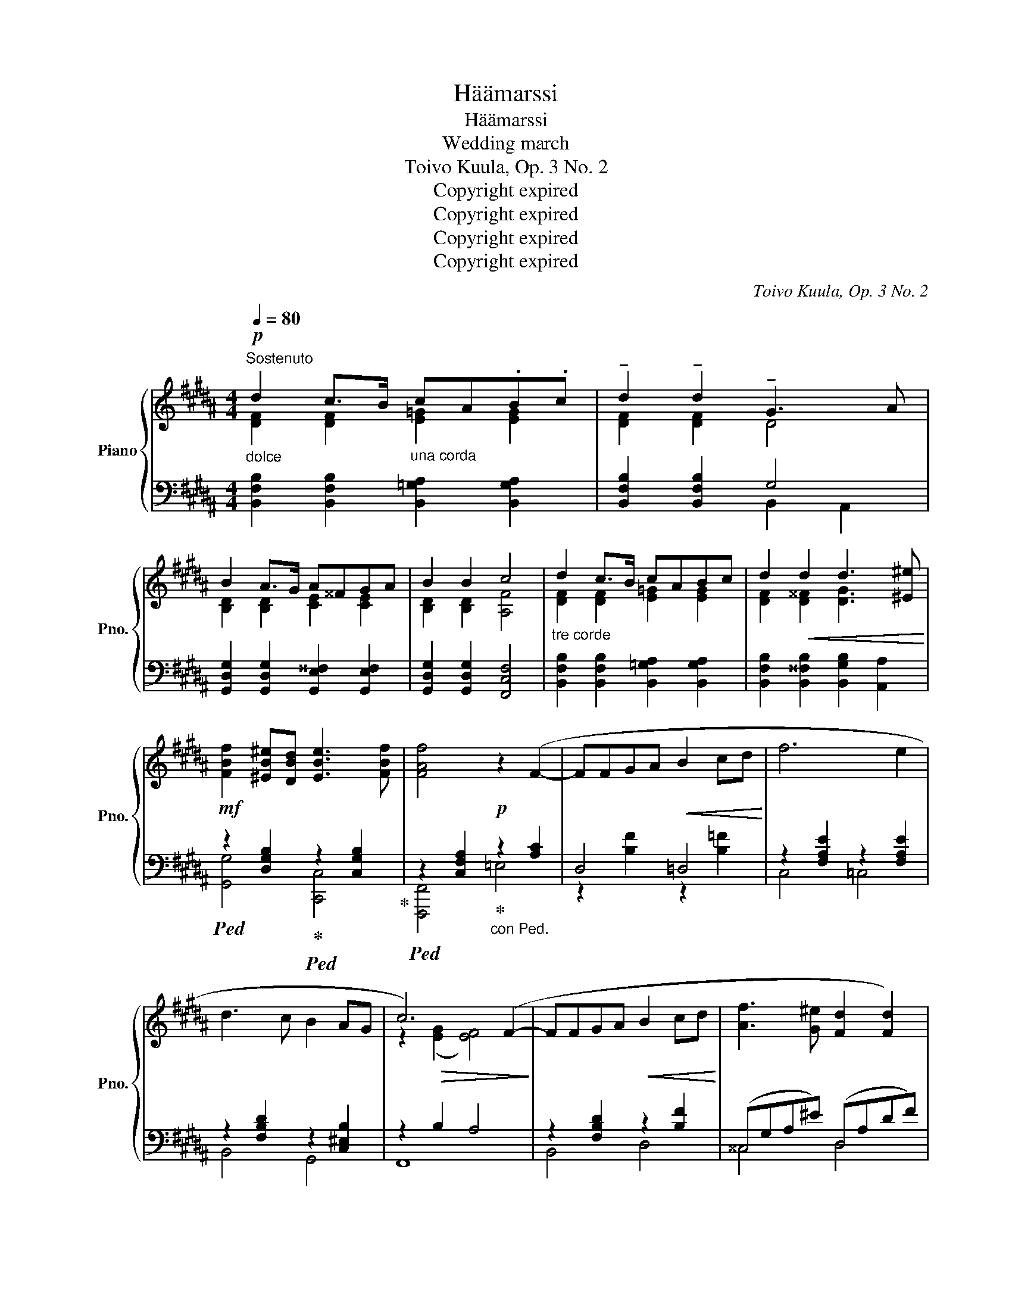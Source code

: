 X:1
T:Häämarssi
T:Häämarssi
T:Wedding march
T:Toivo Kuula, Op. 3 No. 2
T:Copyright expired
T:Copyright expired
T:Copyright expired
T:Copyright expired
C:Toivo Kuula, Op. 3 No. 2
Z:Copyright expired
%%score { ( 1 2 5 ) | ( 3 4 ) }
L:1/8
Q:1/4=80
M:4/4
K:B
V:1 treble nm="Piano" snm="Pno."
V:2 treble 
V:5 treble 
V:3 bass 
V:4 bass 
V:1
!p!"_dolce""^Sostenuto" d2 c>B"_una corda" cA.B.c | !tenuto!d2 !tenuto!d2 !tenuto!G3 A | %2
 B2 A>G A^^FGA | B2 B2 c4 |"_tre corde" d2 c>B cABc | d2!<(! d2 d3 [^E^e]!<)! | %6
!mf! [FBf]2 [^EB^e][DBd] [EBe]3 [FBf] | [FAf]4!p! z2 (F2- | FFGA!<(! B2 cd!<)! | f6 e2 | %10
 d3 c B2 AG | c6) (F2- | FFGA!<(! B2 cd!<)! | [Af]3 [G^e] [Fd]2 [Fd]2) | %14
 z (A^B^^c"_poco a poco" d2 ^ef | a3 g f2 d2 | a3 g f)(fga | [Bb]3 [Aa] [Aa]2 [Gg]2) | %18
 z"_cresc." ([Dd][^E^e][^^F^^f] [Gg]2 [Aa][Bb] |!f! [dd']3 [cc'] [Bb]2 [Gg]2) | %20
 ([dd']3 [cc']!<(! [Bb][Gg][Aa][Bb])!<)! | [cegc']2 !>![Gceg]4 [Fcef]2 | %22
!ff!"_largamente" [dfd']2 [cfc']>[Bb] [cc'][Aa][Bb][cc'] | [dfd']2 [dfd']2 [GBdg]3 [Aa] | %24
 [Bdb]2 [Ada]>[Gg] [Aa][^^F^^f][Gg][Aa] | [Bdgb]2 [Bdgb]2 [cfac']4 | %26
!fff! [dfbd']2 [cfc']>[Bb] [cc'][Aa][Bb][cc'] | [dfbd']2 [d^^fbd']2 [GBeg]3 [Aa] | %28
 [Beb]2 [Aea][Geg] [Aea]3 [Beb] | [Bdb]4!8va(! [bd'f'b']2!8va)!!f! F2- ||[K:D] F2!>(! F4 F2-!>)! | %31
 F2 F4 F2 |!pp! [FBdf]2 [FBdf]2 [ABda]3 [Ff] | ag[Bcf][Bce] [Bdf]2 Bc | [FBd]2 cB [FAc]2 [FA]2 | %35
 [DFB]2 [DFB]6 |!p! [FBdf]2 [FBdf]2 [ABda]3 [Ff] | ag[Bcf][Bce] [Bdf]2 Bc | %38
 [FBd]2 cd [Ace]!<(![Bd] [Ace]2 | [Adf]2!<)! [FAdf]6 |!mf! [Fdf]2 [Fdf]2 b3 f | %41
 f!>(!edc f2!>)! B2 |!>(! [Ff]2 [Ff]2!>)!!pp!"_rit." !arpeggio![Bb]3 c | dcdB c4 | %44
!p!"_lento" [Fdf]2 [Fdf]2 a3 f | agfe f2 Bc | d2 Bc d2 ^A2 | B2 B4 ^A^G | c2 c4 F2 || %49
[K:B]!p!"_dolce" d2 c>B cABc | d2 d2 G3 A | B2 A>G A^^FGA |!<(! B2 B2!<)!!>(! c4!>)! | %53
 d2 c>B cABc | d2!<(! d2 d3 [^E^e]!<)! |!mf! [FBf]2 [^EB^e][DBd]!<(! [EBe]3 [FBf]!<)! | %56
!>(! [FAf]4 z2 (F2-!>)! |!p! FFGA!<(! B2 cd!<)! | f6 e2 | d3 c B2 AG | c6) (F2- | FFGA B2 cd | %62
 [Af]3 [G^e] [Fd]2 [Fd]2) | z (A^B^^c"_poco a poco""_cresc." d2 ^ef | a3 g f2 d2 | a3 g f)(fga | %66
 [Bb]3 [Aa] [Aa]2 [Gg]2) | z ([Dd][^E^e][^^F^^f] [Gg]2 [Aa][Bb] |!f! [dd']3 [cc'] [Bb]2 [Gg]2) | %69
 ([dd']3 [cc']!<(! [Bb][Gg][Aa][Bb])!<)! | [cegc']2 !>![Gceg]4 [Fcef]2 | %71
!ff! [dfd']2 [cfc']>[Bb] [cc'][Aa][Bb][cc'] | [dfd']2 [dfd']2 [GBdg]3 [Aa] | %73
 [Bdb]2 [Ada]>[Gg] [Aa][^^F^^f][Gg][Aa] | [Bdgb]2 [Bdgb]2 [cfac']4 | %75
!fff!"_largamente" [dfbd']2 [cfc']>[Bb] [cc'][Aa][Bb][cc'] | [dfbd']2 [d^^fbd']2 [GBeg]3 [Aa] | %77
 [Beb]2 [Aea][Geg] [Aea]3 [Beb] | [Bdb]4!8va(! [bd'-f'b']2!8va)! z2 |"_senza battere" d4 c3!p! B | %80
!>(! c2 A2 B2 c2 | [DFd]8-!>)! | [DFd]8 |] %83
V:2
 [DF]2 [DF]2 [E=G]2 [EG]2 | [DF]2 [DF]2 D4 | [B,D]2 [B,D]2 [CE]2 [CE]2 | [B,D]2 [B,D]2 [A,F]4 | %4
 [DF]2 [DF]2 [E=G]2 [EG]2 | [DF]2 [D^^F]2 [DG]3 x | x8 | x8 | x8 | x8 | x8 | %11
 z2!>(! ([EG]2 [EF]4)!>)! | x8 | x8 | x8 | A8 | [A-^e]4 A A3 | f4 ^e4 | z A3 d4 | a4 d4 | a4 d4 | %21
 x8 | x2 x2 =g2 g2 | x8 | x2 x2 e2 e2 | x8 | z2 z2 =g2 g2 | x8 | x8 | x4!8va(! x2!8va)! x2 || %30
[K:D] x8 | x8 | x8 | [Bc]2 x2 x4 | D2 CB, C2 [A,C]2 | B,2 B,6 | x8 | [Bc]2 x2 x4 | D2 CD ED E2 | %39
 F2 z6 | x4 [Bd]4 | ^A2 A2 F4 | c4 ^e4 | ^E2 E2 F4 | x4 [Ad]4 | [=Ac]2 [Gc]2 [FB]2 F2 | %46
 G2 G2 F2 F2 | ^E2 E4 E2 | [E^G]2 [EG]4 E2 ||[K:B] [DF]2 [DF]2 [E=G]2 [EG]2 | [DF]2 [DF]2 D4 | %51
 [B,D]2 [B,D]2 [CE]2 [CE]2 | [B,D]2 [B,D]2 [A,F]4 | [DF]2 [DF]2 [E=G]2 [EG]2 | %54
 [DF]2 [D^^F]2 [DG]3 x | x8 | x8 | x8 | x8 | x8 | z2!>(! ([EG]2 [EF]4)!>)! | x8 | x8 | x8 | A8 | %65
 [A-^e]4 A A3 | f4 ^e4 | z A3 d4 | a4 d4 | a4 d4 | x8 | x2 x2 =g2 g2 | x8 | x2 x2 e2 e2 | x8 | %75
 z2 z2 =g2 g2 | x8 | x8 | x4!8va(! x2!8va)! x2 | [DF]8 | [E=G]8 | x8 | x8 |] %83
V:3
 [B,,F,B,]2 [B,,F,B,]2 [B,,=G,A,]2 [B,,G,A,]2 | [B,,F,B,]2 [B,,F,B,]2 G,4 | %2
 [G,,D,G,]2 [G,,D,G,]2 [G,,E,^^F,]2 [G,,E,F,]2 | [G,,D,G,]2 [G,,D,G,]2 [F,,C,F,]4 | %4
 [B,,F,B,]2 [B,,F,B,]2 [B,,=G,A,]2 [B,,G,A,]2 | [B,,F,B,]2 [B,,^^F,B,]2 [B,,G,B,]2 [A,,A,]2 | %6
!ped! z2 [D,G,B,]2!ped-up!!ped! z2 [C,G,B,]2!ped-up! | %7
!ped! z2 [C,F,A,]2!ped-up!"_con Ped." z2 [A,C]2 | D,4 =D,4 | z2 [F,A,E]2 z2 [F,A,E]2 | %10
 z2 [F,B,D]2 z2 [C,^E,B,]2 | z2 B,2 A,4 | z2 [F,B,D]2 z2 [B,F]2 | (^^C,G,A,^E) (D,A,DF) | %14
 (G,^^C^EA) (F,A,DA) | (^E,A,^^CG) (D,A,DF) | (^^C,A,^EG) (D,A,DF) | (=D,G,B,F) (C,G,B,^E) | %18
 (C,^^F,A,D) (B,,D,G,D) | (A,,D,^^F,C) (G,,D,G,B,) | (^^F,,A,,D,A,) (G,,D,G,B,) | %21
 z2 !>![B,CE]4 [A,CE]2 |!ped! z2 [F,B,D]2 [=G,CE]4!ped-up! |!ped! z2 [F,B,D]2 [G,B,D]4!ped-up! | %24
!ped! z2 [D,G,B,]2 [E,A,C]4!ped-up! |!ped! z2 [D,G,B,]2 [C,F,A,C]4!ped-up! | %26
!ped! z2 [F,B,D]2 [=G,CE]4!ped-up! |!ped! z2 [D,^^F,B,D]2!ped! [E,G,B,E]4!ped-up! | %28
!ped! z2 [G,CE]2!ped! z2 [F,CE]2!ped-up! |!ped! z2 [F,B,D]2[K:treble] [Bdf]2 z2!ped-up! || %30
[K:D][K:bass] z8 | z8 | z8 | z8 | z8 | z4 F,,2 B,,,2 | z8 | z8 | z8 | z4 [D,,D,]2 [C,,C,]2 | %40
 [B,,,B,,]2 [B,,F,B,]2 [F,B,D]4 | [G,C]2 [G,E]2 [F,B,D]4 | [E,^A,C]4 !arpeggio![D,G,B,^E]4 | %43
 [C,B,]2 [C,B,]2 [F,^A,]4 | [D,B,D]2 [D,B,D]2 [D,B,D]4 | [D,^A,C]2 [D,A,C]2 [D,B,]2 [D,B,]2 | %46
 [D,B,]2 [D,B,]2 [D,^A,]2 [D,A,]2 | [C,B,]2 [C,B,]4 [C,B,]2 | z2 B,4 A,2 || %49
[K:B] [B,,F,B,]2 [B,,F,B,]2 [B,,=G,A,]2 [B,,G,A,]2 | [B,,F,B,]2 [B,,F,B,]2 G,4 | %51
 [G,,D,G,]2 [G,,D,G,]2 [G,,E,^^F,]2 [G,,E,F,]2 | [G,,D,G,]2 [G,,D,G,]2 [F,,C,F,]4 | %53
 [B,,F,B,]2 [B,,F,B,]2 [B,,=G,A,]2 [B,,G,A,]2 | [B,,F,B,]2 [B,,^^F,B,]2 [B,,G,B,]2 [A,,A,]2 | %55
!ped! z2 [D,G,B,]2!ped-up!!ped! z2 [C,G,B,]2!ped-up! | %56
!ped! z2 [C,F,A,]2"_con Ped." z2 [A,C]2!ped-up! | D,4 =D,4 | z2 [F,A,E]2 z2 [F,A,E]2 | %59
 z2 [F,B,D]2 z2 [C,^E,B,]2 | z2 B,2 A,4 | z2 [F,B,D]2 z2 [B,F]2 | (^^C,G,A,^E) (D,A,DF) | %63
 (G,^^C^EA) (F,A,DA) | (^E,A,^^CG) (D,A,DF) | (^^C,A,^EG) (D,A,DF) | (=D,G,B,F) (C,G,B,^E) | %67
 (C,^^F,A,D) (B,,D,G,D) | (A,,D,^^F,C) (G,,D,G,B,) | (^^F,,A,,D,A,) (G,,D,G,B,) | %70
 z2 !>![B,CE]4 [A,CE]2 |!ped! z2 [F,B,D]2!ped-up! [=G,CE]4 |!ped! z2 [F,B,D]2 [G,B,D]4!ped-up! | %73
!ped! z2 [D,G,B,]2 [E,A,C]4!ped-up! |!ped! z2 [D,G,B,]2 [C,F,A,C]4!ped-up! | %75
!ped! z2 [F,B,D]2 [=G,CE]4!ped-up! |!ped! z2 [D,^^F,B,D]2!ped! [E,G,B,E]4!ped-up! | %77
!ped! z2 [G,CE]2!ped! z2 [F,CE]2!ped-up! |!ped! z2 [F,B,D]2[K:treble] [FBdf]2 z2!ped-up! | %79
[K:bass] [B,,F,B,]8 | [B,,=G,A,]8 |!ped! [B,,F,B,]8-!ped-up! | [B,,F,B,]8 |] %83
V:4
 x8 | x4 B,,2 A,,2 | x8 | x8 | x8 | x8 | [G,,G,]4 [C,,C,]4 | [F,,,F,,]4 =E,4 | %8
 z2 [B,F]2 z2 [B,=F]2 | C,4 =C,4 | B,,4 G,,4 | F,,8 | B,,4 D,4 | ^^C,4 D,4 | G,4 F,4 | ^E,4 D,4 | %16
 ^^C,4 D,4 | =D,4 C,4 | C,4 B,,4 | A,,4 G,,4 | ^^F,,4 G,,4 | [F,,C,]8 | [B,,,B,,]8 | %23
 [B,,,B,,]6 [A,,,A,,]2 | [G,,,G,,]8 | [G,,,G,,]6 [F,,,F,,]2 | [B,,,,B,,,]8 | %27
 [B,,,B,,]4 z2 [D,,D,]2 | [C,,C,]4 [F,,,F,,]4 | [B,,,,B,,,]4[K:treble] z4 ||[K:D][K:bass] x8 | x8 | %32
 x8 | x8 | x8 | x8 | x8 | x8 | x8 | x8 | x8 | x8 | x8 | x8 | x8 | x8 | x8 | x8 | [F,,C,]8 || %49
[K:B] x8 | x4 B,,2 A,,2 | x8 | x8 | x8 | x8 | [G,,G,]4 [C,,C,]4 | [F,,,F,,]4 =E,4 | %57
 z2 [B,F]2 z2 [B,=F]2 | C,4 =C,4 | B,,4 G,,4 | F,,8 | B,,4 D,4 | ^^C,4 D,4 | G,4 F,4 | ^E,4 D,4 | %65
 ^^C,4 D,4 | =D,4 C,4 | C,4 B,,4 | A,,4 G,,4 | ^^F,,4 G,,4 | [F,,C,]8 | [B,,,B,,]8 | %72
 [B,,,B,,]6 [A,,,A,,]2 | [G,,,G,,]8 | [G,,,G,,]6 [F,,,F,,]2 | [B,,,,B,,,]8 | %76
 [B,,,B,,]4 z2 [D,,D,]2 | [C,,C,]4 [F,,,F,,]4 | [B,,,,B,,,]4[K:treble] x2 z2 |[K:bass] x8 | x8 | %81
 x8 | [B,,,,B,,,]8 |] %83
V:5
 x8 | x8 | x8 | x8 | x8 | x8 | x8 | x8 | x8 | x8 | x8 | x8 | x8 | x8 | x8 | x8 | x8 | x8 | x8 | %19
 x8 | x8 | x8 | x8 | x8 | x8 | x8 | x8 | x8 | x8 | x4!8va(! x2!8va)! x2 ||[K:D] x8 | x8 | x8 | %33
 AGFE F2 B,C | x8 | x8 | x8 | AGFE F2 B,C | x8 | x8 | x8 | x8 | x8 | x8 | x8 | x8 | x8 | x8 | x8 || %49
[K:B] x8 | x8 | x8 | x8 | x8 | x8 | x8 | x8 | x8 | x8 | x8 | x8 | x8 | x8 | x8 | x8 | x8 | x8 | %67
 x8 | x8 | x8 | x8 | x8 | x8 | x8 | x8 | x8 | x8 | x8 | x4!8va(! x2!8va)! x2 | x8 | x8 | x8 | x8 |] %83

